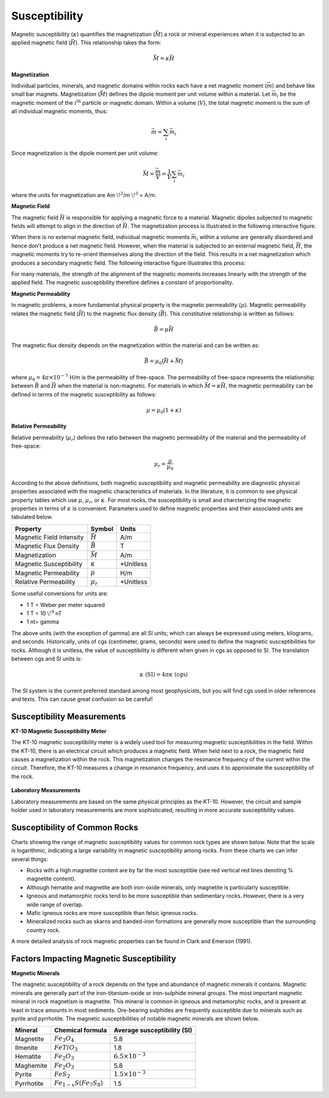 .. _magnetics_susceptibility_duplicate:


Susceptibility
**************

Magnetic susceptibility (:math:`\kappa`) quantifies the magnetization (:math:`\vec M`) a rock or mineral experiences when it is subjected to an applied magnetic field (:math:`\vec H`). This relationship takes the form:

.. math::
	\vec M = \kappa \vec H


**Magnetization**

Individual particles, minerals, and magnetic domains within rocks each have a net magnetic moment (:math:`\vec m`) and behave like small bar magnets.
Magnetization (:math:`\vec M`) defines the dipole moment per unit volume within a material. 
Let :math:`\vec m_i` be the magnetic moment of the :math:`i^\textrm{th}` particle or magnetic domain.
Within a volume (:math:`V`), the total magnetic moment is the sum of all individual magnetic moments, thus:

.. math::
	\vec{m}= \sum_i \vec m_i


Since magnetization is the dipole moment per unit volume:

.. math::
	\vec M = \frac {\vec m}{V} = \frac {1}{V} \sum_i \vec m_i	
	
where the units for magnetization are Am :math:`\! ^2`/m :math:`\! ^3` = A/m.


**Magnetic Field** 

The magnetic field :math:`\vec H` is responsible for applying a magnetic force to a material.
Magnetic dipoles subjected to magnetic fields will attempt to align in the direction of :math:`\vec H`. 
The magnetization process is illustrated in the following interactive figure.

When there is no external magnetic field, individual magnetic moments :math:`\vec m_i` within a volume are generally disordered and hence don't produce a net magnetic field.
However, when the material is subjected to an external magnetic field, :math:`\vec H`, the magnetic moments try to re-orient themselves along the direction of the field. 
This results in a net magnetization which produces a secondary magnetic field.
The following interactive figure illustrates this process:

.. raw:: html
	:file: susceptibility_duplicate.html


For many materials, the strength of the alignment of the magnetic moments increases linearly with the strength of the applied field.
The magnetic susceptibility therefore defines a constant of proportionality. 


**Magnetic Permeability**

In magnetic problems, a more fundamental physical property is the magnetic permeability (:math:`\mu`).
Magnetic permeability relates the magnetic field (:math:`\vec H`) to the magnetic flux density (:math:`\vec B`). 
This constitutive relationship is written as follows:

.. math::
	\vec B = \mu \vec H

The magnetic flux density depends on the magnetization within the material and can be written as:

.. math::
	\vec B = \mu_0 \big ( \vec H + \vec M \big )
	
	
where :math:`\mu_0 = 4\pi \times 10^{-7}` H/m is the permeability of free-space.
The permeability of free-space represents the relationship between :math:`\vec B` and :math:`\vec H` when the material is non-magnetic.
For materials in which :math:`\vec M = \kappa \vec H`,  the magnetic permeability can be defined in terms of the magnetic susceptibility as follows:

.. math::
	\mu = \mu_0 (1 + \kappa )



**Relative Permeability**

Relative permeability (:math:`\mu_r`) defines the ratio between the magnetic permeability of the material and the permeability of free-space:

.. math::
	\mu_r = \frac{\mu}{\mu_0}


According to the above definitions, both magnetic susceptibility and magnetic permeability are diagnostic physical properties associated with the magnetic characteristics of materials.
In the literature, it is common to see physical property tables which use :math:`\mu`, :math:`\mu_r`, or :math:`\kappa`.
For most rocks, the susceptibility is small and charcterizing the magnetic properties in terms of :math:`\kappa` is convenient.
Parameters used to define magnetic properties and their associated units are tabulated below.

+--------------------------+----------------+-----------+
| **Property**             | **Symbol**     | **Units** |
+==========================+================+===========+
| Magnetic Field Intensity | :math:`\vec H` | A/m       |
+--------------------------+----------------+-----------+
| Magnetic Flux Density    | :math:`\vec B` | T         |
+--------------------------+----------------+-----------+
| Magnetization            | :math:`\vec M` | A/m       |
+--------------------------+----------------+-----------+
| Magnetic Susceptibility  | :math:`\kappa` | *Unitless |
+--------------------------+----------------+-----------+
| Magnetic Permeability    | :math:`\mu`    | H/m       |
+--------------------------+----------------+-----------+
| Relative Permeability    | :math:`\mu_r`  | *Unitless |
+--------------------------+----------------+-----------+

Some useful conversions for units are:

- 1 T = Weber per meter squared
- 1 T = 10 :math:`\! ^9` nT
- 1 nt= gamma   

The above units (with the exception of gamma) are all SI units; which can always be expressed using meters, kilograms, and seconds. 
Historically, units of cgs (centimeter, grams, seconds) were used to define the magnetic susceptibilities for rocks. 
Although it is unitless, the value of susceptibility is different when given in cgs as opposed to SI.
The translation between cgs and SI units is:

.. math::
	\kappa \; \textrm{(SI)} = 4 \pi \kappa \; \textrm{(cgs)}
	
The SI system is the current preferred standard among most geophysicists, but you will find cgs used in older references and texts.
This can cause great confusion so be careful!


Susceptibility Measurements
===========================

**KT-10 Magnetic Susceptibility Meter**

The KT-10 magnetic susceptibility meter is a widely used tool for measuring magnetic susceptibilities in the field.
Within the KT-10, there is an electrical circuit which produces a magnetic field.
When held next to a rock, the magnetic field causes a magnetization within the rock.
This magnetization changes the resonance frequency of the current within the circuit.
Therefore, the KT-10 measures a change in resonance frequency, and uses it to approximate the susceptibility of the rock.

.. figure:: 
	./images/images_duplicates/magnetic_susceptibility_measurement_KT10.jpg
	:align: center
	:width: 50%


**Laboratory Measurements**

Laboratory measurements are based on the same physical principles as the KT-10.
However, the circuit and sample holder used in laboratory measurements are more sophisticated, resulting in more accurate susceptibility values.



Susceptibility of Common Rocks
==============================

Charts showing the range of magnetic susceptibility values for common rock types are shown below.
Note that the scale is logarithmic, indicating a large variability in magnetic susceptibility among rocks.
From these charts we can infer several things:

- Rocks with a high magnetite content are by far the most susceptible (see red vertical red lines denoting \% magnetite content).
- Although hematite and magnetite are both iron-oxide minerals, only magnetite is particularly susceptible.
- Igneous and metamorphic rocks tend to be more susceptible than sedimentary rocks. However, there is a very wide range of overlap.
- Mafic igneous rocks are more susceptible than felsic igneous rocks.
- Mineralized rocks such as skarns and banded-iron formations are generally more susceptible than the surrounding country rock.

A more detailed analysis of rock magnetic properties can be found in Clark and Emerson (1991).



.. figure:: ./images/rock_susceptibilities_adapted.png
	:align: center
	:scale: 100%


.. figure:: ./images/images_duplicates/susceptibility_chart.gif
	:align: center
	:scale: 100%	



Factors Impacting Magnetic Susceptibility
=========================================

**Magnetic Minerals**

The magnetic susceptibility of a rock depends on the type and abundance of magnetic minerals it contains.
Magnetic minerals are generally part of the iron-titanium-oxide or iron-sulphide mineral groups.
The most important magnetic mineral in rock magnetism is magnetite.
This mineral is common in igneous and metamorphic rocks, and is present at least in trace amounts in most sediments.
Ore-bearing sulphides are frequently susceptible due to minerals such as pyrite and pyrrhotite.
The magnetic susceptibilities of notable magnetic minerals are shown below.


+-----------------------+--------------------------+------------------------------+
|  **Mineral**          | **Chemical formula**     |  Average susceptibility (SI) |
+=======================+==========================+==============================+
| Magnetite             |:math:`Fe_3 O_4`          | 5.8                          |
+-----------------------+--------------------------+------------------------------+
| Ilmenite              |:math:`FeTiO_3`           | 1.8                          |  
+-----------------------+--------------------------+------------------------------+
| Hematite              |:math:`Fe_2O_3`           |  :math:`6.5 \times 10^{-3}`  | 
+-----------------------+--------------------------+------------------------------+
| Maghemite             |:math:`Fe_2O_3`           | 5.8                          |
+-----------------------+--------------------------+------------------------------+
| Pyrite                |:math:`FeS_2`             |  :math:`1.5 \times 10^{-3}`  | 
+-----------------------+--------------------------+------------------------------+
| Pyrrhotite            |:math:`Fe_{1-x}S(Fe_7S_8)`|  1.5                         |   
+-----------------------+--------------------------+------------------------------+


